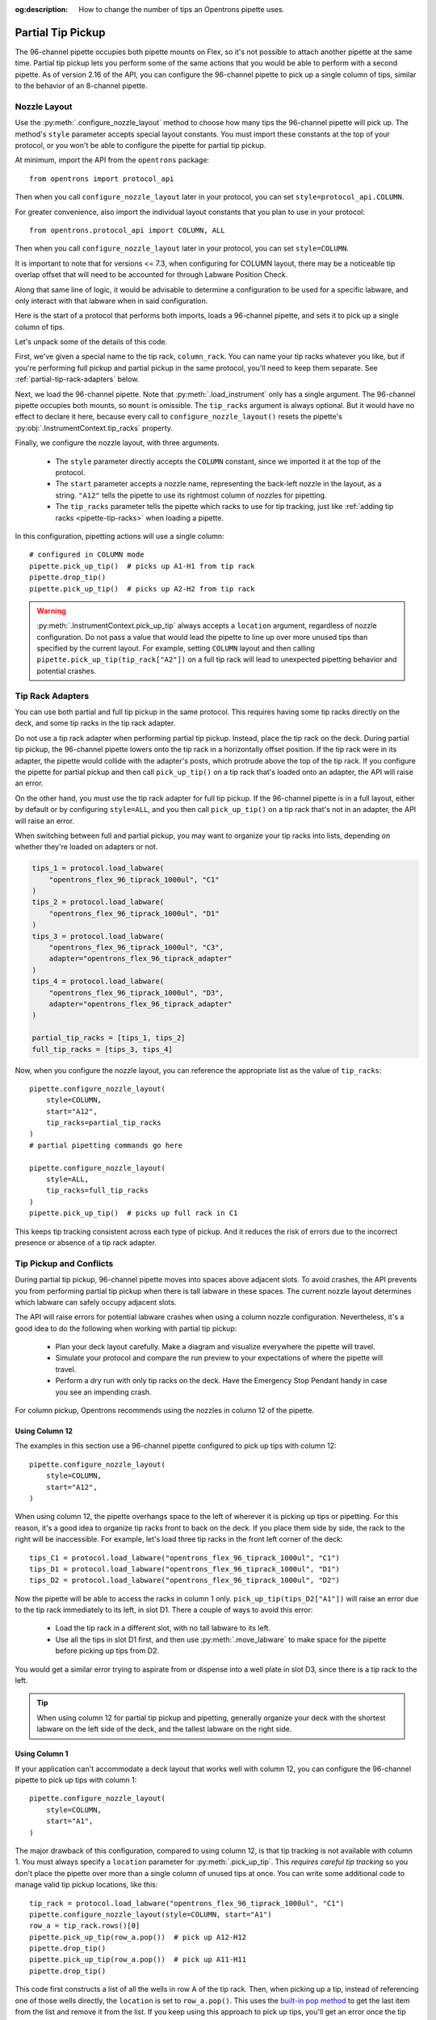 :og:description: How to change the number of tips an Opentrons pipette uses.

.. _partial-tip-pickup:

******************
Partial Tip Pickup
******************

The 96-channel pipette occupies both pipette mounts on Flex, so it's not possible to attach another pipette at the same time. Partial tip pickup lets you perform some of the same actions that you would be able to perform with a second pipette. As of version 2.16 of the API, you can configure the 96-channel pipette to pick up a single column of tips, similar to the behavior of an 8-channel pipette.

Nozzle Layout
=============

Use the :py:meth:`.configure_nozzle_layout` method to choose how many tips the 96-channel pipette will pick up. The method's ``style`` parameter accepts special layout constants. You must import these constants at the top of your protocol, or you won't be able to configure the pipette for partial tip pickup.

At minimum, import the API from the ``opentrons`` package::

    from opentrons import protocol_api

Then when you call ``configure_nozzle_layout`` later in your protocol, you can set ``style=protocol_api.COLUMN``.

For greater convenience, also import the individual layout constants that you plan to use in your protocol::

    from opentrons.protocol_api import COLUMN, ALL

Then when you call ``configure_nozzle_layout`` later in your protocol, you can set ``style=COLUMN``. 

It is important to note that for versions <= 7.3, when configuring for COLUMN layout, there may be a noticeable tip overlap offset that will need to be accounted for through Labware Position Check.

Along that same line of logic, it would be advisable to determine a configuration to be used for a specific labware, and only interact with that labware when in said configuration.

Here is the start of a protocol that performs both imports, loads a 96-channel pipette, and sets it to pick up a single column of tips.

.. code-block:: python
    :substitutions:

    from opentrons import protocol_api
    from opentrons.protocol_api import COLUMN, ALL

    requirements = {"robotType": "Flex", "apiLevel": "|apiLevel|"}

    def run(protocol: protocol_api.ProtocolContext):
        column_rack = protocol.load_labware(
            load_name="opentrons_flex_96_tiprack_1000ul",
            location="D3"
        )
        trash = protocol.load_trash_bin("A3")
        pipette = protocol.load_instrument("flex_96channel_1000")
        pipette.configure_nozzle_layout(
            style=COLUMN,
            start="A12",
            tip_racks=[column_rack]
        )

.. versionadded:: 2.16

Let's unpack some of the details of this code.

First, we've given a special name to the tip rack, ``column_rack``. You can name your tip racks whatever you like, but if you're performing full pickup and partial pickup in the same protocol, you'll need to keep them separate. See :ref:`partial-tip-rack-adapters` below.

Next, we load the 96-channel pipette. Note that :py:meth:`.load_instrument` only has a single argument. The 96-channel pipette occupies both mounts, so ``mount`` is omissible. The ``tip_racks`` argument is always optional. But it would have no effect to declare it here, because every call to ``configure_nozzle_layout()`` resets the pipette's :py:obj:`.InstrumentContext.tip_racks` property.

Finally, we configure the nozzle layout, with three arguments.

    - The ``style`` parameter directly accepts the ``COLUMN`` constant, since we imported it at the top of the protocol.
    - The ``start`` parameter accepts a nozzle name, representing the back-left nozzle in the layout, as a string. ``"A12"`` tells the pipette to use its rightmost column of nozzles for pipetting.
    - The ``tip_racks`` parameter tells the pipette which racks to use for tip tracking, just like :ref:`adding tip racks <pipette-tip-racks>` when loading a pipette.

In this configuration, pipetting actions will use a single column::

    # configured in COLUMN mode
    pipette.pick_up_tip()  # picks up A1-H1 from tip rack
    pipette.drop_tip()
    pipette.pick_up_tip()  # picks up A2-H2 from tip rack

.. warning::

    :py:meth:`.InstrumentContext.pick_up_tip` always accepts a ``location`` argument, regardless of nozzle configuration. Do not pass a value that would lead the pipette to line up over more unused tips than specified by the current layout. For example, setting ``COLUMN`` layout and then calling ``pipette.pick_up_tip(tip_rack["A2"])`` on a full tip rack will lead to unexpected pipetting behavior and potential crashes.

.. _partial-tip-rack-adapters:

Tip Rack Adapters
=================

You can use both partial and full tip pickup in the same protocol. This requires having some tip racks directly on the deck, and some tip racks in the tip rack adapter.

Do not use a tip rack adapter when performing partial tip pickup. Instead, place the tip rack on the deck. During partial tip pickup, the 96-channel pipette lowers onto the tip rack in a horizontally offset position. If the tip rack were in its adapter, the pipette would collide with the adapter's posts, which protrude above the top of the tip rack. If you configure the pipette for partial pickup and then call ``pick_up_tip()`` on a tip rack that's loaded onto an adapter, the API will raise an error.

On the other hand, you must use the tip rack adapter for full tip pickup. If the 96-channel pipette is in a full layout, either by default or by configuring ``style=ALL``, and you then call ``pick_up_tip()`` on a tip rack that's not in an adapter, the API will raise an error.

When switching between full and partial pickup, you may want to organize your tip racks into lists, depending on whether they're loaded on adapters or not.

.. code-block:: python

    tips_1 = protocol.load_labware(
        "opentrons_flex_96_tiprack_1000ul", "C1"
    )
    tips_2 = protocol.load_labware(
        "opentrons_flex_96_tiprack_1000ul", "D1"
    )
    tips_3 = protocol.load_labware(
        "opentrons_flex_96_tiprack_1000ul", "C3",
        adapter="opentrons_flex_96_tiprack_adapter"
    )
    tips_4 = protocol.load_labware(
        "opentrons_flex_96_tiprack_1000ul", "D3",
        adapter="opentrons_flex_96_tiprack_adapter"
    )

    partial_tip_racks = [tips_1, tips_2]
    full_tip_racks = [tips_3, tips_4]

Now, when you configure the nozzle layout, you can reference the appropriate list as the value of ``tip_racks``::

    pipette.configure_nozzle_layout(
        style=COLUMN,
        start="A12",
        tip_racks=partial_tip_racks
    )
    # partial pipetting commands go here

    pipette.configure_nozzle_layout(
        style=ALL,
        tip_racks=full_tip_racks
    )
    pipette.pick_up_tip()  # picks up full rack in C1
    
This keeps tip tracking consistent across each type of pickup. And it reduces the risk of errors due to the incorrect presence or absence of a tip rack adapter.


Tip Pickup and Conflicts
========================

During partial tip pickup, 96-channel pipette moves into spaces above adjacent slots. To avoid crashes, the API prevents you from performing partial tip pickup when there is tall labware in these spaces. The current nozzle layout determines which labware can safely occupy adjacent slots.

The API will raise errors for potential labware crashes when using a column nozzle configuration. Nevertheless, it's a good idea to do the following when working with partial tip pickup:

    - Plan your deck layout carefully. Make a diagram and visualize everywhere the pipette will travel.
    - Simulate your protocol and compare the run preview to your expectations of where the pipette will travel.
    - Perform a dry run with only tip racks on the deck. Have the Emergency Stop Pendant handy in case you see an impending crash.

For column pickup, Opentrons recommends using the nozzles in column 12 of the pipette.

Using Column 12
---------------

The examples in this section use a 96-channel pipette configured to pick up tips with column 12::

    pipette.configure_nozzle_layout(
        style=COLUMN,
        start="A12",
    )

When using column 12, the pipette overhangs space to the left of wherever it is picking up tips or pipetting. For this reason, it's a good idea to organize tip racks front to back on the deck. If you place them side by side, the rack to the right will be inaccessible. For example, let's load three tip racks in the front left corner of the deck::

    tips_C1 = protocol.load_labware("opentrons_flex_96_tiprack_1000ul", "C1")
    tips_D1 = protocol.load_labware("opentrons_flex_96_tiprack_1000ul", "D1")
    tips_D2 = protocol.load_labware("opentrons_flex_96_tiprack_1000ul", "D2")

Now the pipette will be able to access the racks in column 1 only. ``pick_up_tip(tips_D2["A1"])`` will raise an error due to the tip rack immediately to its left, in slot D1. There a couple of ways to avoid this error:

    - Load the tip rack in a different slot, with no tall labware to its left.
    - Use all the tips in slot D1 first, and then use :py:meth:`.move_labware` to make space for the pipette before picking up tips from D2.

You would get a similar error trying to aspirate from or dispense into a well plate in slot D3, since there is a tip rack to the left.

.. tip::

    When using column 12 for partial tip pickup and pipetting, generally organize your deck with the shortest labware on the left side of the deck, and the tallest labware on the right side.

Using Column 1
--------------

If your application can't accommodate a deck layout that works well with column 12, you can configure the 96-channel pipette to pick up tips with column 1::

    pipette.configure_nozzle_layout(
        style=COLUMN,
        start="A1",
    )

The major drawback of this configuration, compared to using column 12, is that tip tracking is not available with column 1. You must always specify a ``location`` parameter for :py:meth:`.pick_up_tip`. This *requires careful tip tracking* so you don't place the pipette over more than a single column of unused tips at once. You can write some additional code to manage valid tip pickup locations, like this::

    tip_rack = protocol.load_labware("opentrons_flex_96_tiprack_1000ul", "C1")
    pipette.configure_nozzle_layout(style=COLUMN, start="A1")
    row_a = tip_rack.rows()[0]
    pipette.pick_up_tip(row_a.pop())  # pick up A12-H12
    pipette.drop_tip()
    pipette.pick_up_tip(row_a.pop())  # pick up A11-H11
    pipette.drop_tip()

This code first constructs a list of all the wells in row A of the tip rack. Then, when picking up a tip, instead of referencing one of those wells directly, the ``location`` is set to ``row_a.pop()``. This uses the `built-in pop method <https://docs.python.org/3/tutorial/datastructures.html#more-on-lists>`_ to get the last item from the list and remove it from the list. If you keep using this approach to pick up tips, you'll get an error once the tip rack is empty — not from the API, but from Python itself, since you're trying to ``pop`` an item from an empty list.

Additionally, you can't access the rightmost columns in labware in column 3, since they are beyond the movement limit of the pipette. The exact number of inaccessible columns varies by labware type. Any well that is within 29 mm of the right edge of the slot may be inaccessible in a column 1 configuration. Call ``configure_nozzle_layout()`` again to switch to a column 12 layout if you need to pipette in that area.
